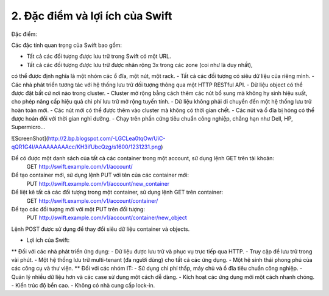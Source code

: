 2. Đặc điểm và lợi ích của Swift
================================
Đặc điểm:

Các đặc tính quan trọng của Swift bao gồm:

- Tất cả các đối tượng được lưu trữ trong Swift có một URL.
- Tất cả các đối tượng được lưu trữ được nhân rộng 3x trong các zone (coi như là duy nhất),
có thể được định nghĩa là một nhóm các ổ đĩa, một nút, một rack.
- Tất cả các đối tượng có siêu dữ liệu của riêng mình.
- Các nhà phát triển tương tác với hệ thống lưu trữ đối tượng thông qua một HTTP RESTful API.
- Dữ liệu object có thể được đặt bất cứ nơi nào trong cluster.
- Cluster mở rộng bằng cách thêm các nút bổ sung mà không hy sinh hiệu suất, cho phép nâng cấp 
hiệu quả chi phí lưu trữ mở rộng tuyến tính.
- Dữ liệu không phải di chuyển đến một hệ thống lưu trữ hoàn toàn mới.
- Các nút mới có thể được thêm vào cluster mà không có thời gian chết.
- Các nút và ổ đĩa bị hỏng có thể được hoán đổi với thời gian nghỉ dưỡng.
- Chạy trên phần cứng tiêu chuẩn công nghiệp, chẳng hạn như Dell, HP, Supermicro…

![ScreenShot](http://2.bp.blogspot.com/-LGCLea0tqOw/UiC-qQR1G4I/AAAAAAAAAcc/KH3ifUbcQzg/s1600/1231231.png)

Để có được một danh sách của tất cả các container trong một account, sử dụng lệnh GET trên tài khoản:
    GET http://swift.example.com/v1/account/
Để tạo container mới, sử dụng lệnh PUT với tên của các container mới:
    PUT http://swift.example.com/v1/account/new_container
Để liệt kê tất cả các đối tượng trong một container, sử dụng lệnh GET trên container:
    GET http://swift.example.com/v1/account/container/
Để tạo các đối tượng mới với một PUT trên đối tượng:
    PUT http://swift.example.com/v1/account/container/new_object
Lệnh POST được sử dụng để thay đổi siêu dữ liệu container và objects.
 
* Lợi ích  của Swift:
** Đối với các nhà phát triển ứng dụng:
- Dữ liệu được lưu trữ và phục vụ trực tiếp qua HTTP.
- Truy cập để lưu trữ trong vài phút.
- Một hệ thống lưu trữ multi-tenant (đa người dùng) cho tất cả các ứng dụng.
- Một hệ sinh thái phong phú của các công cụ và thư viện.
** Đối với các nhóm IT:
- Sử dụng chi phí thấp, máy chủ và ổ đĩa tiêu chuẩn công nghiệp.
- Quản lý nhiều dữ liệu hơn và các case sử dụng một cách dễ dàng.
- Kích hoạt các ứng dụng mới một cách nhanh chóng.
- Kiến trúc độ bền cao.
- Không có nhà cung cấp lock-in.
